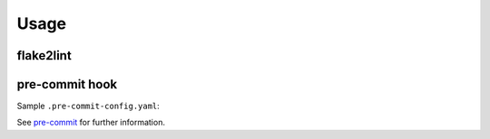 =======
Usage
=======

flake2lint
--------------

.. click:: flake2lint.__main__:main
	:prog: flake2lint
	:nested: none


pre-commit hook
------------------

Sample ``.pre-commit-config.yaml``:

.. pre-commit::
	:rev: v0.2.0

See `pre-commit <https://github.com/pre-commit/pre-commit>`_ for further information.
